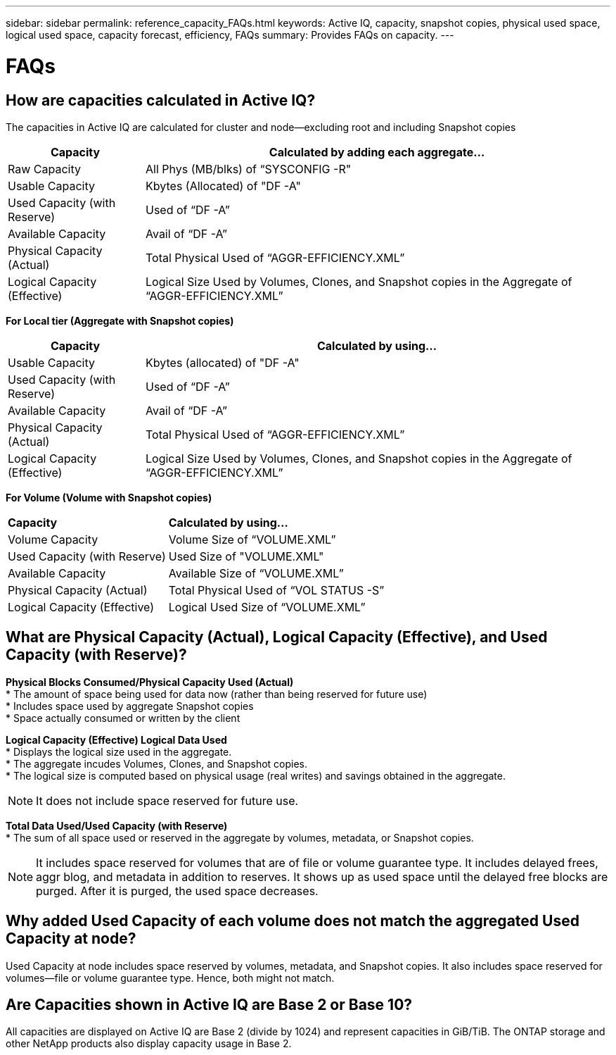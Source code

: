 ---
sidebar: sidebar
permalink: reference_capacity_FAQs.html
keywords: Active IQ, capacity, snapshot copies, physical used space, logical used space, capacity forecast, efficiency, FAQs
summary: Provides FAQs on capacity.
---

= FAQs
:hardbreaks:
:nofooter:
:icons: font
:linkattrs:
:imagesdir: ./media/

== How are capacities calculated in Active IQ?
The capacities in Active IQ are calculated for cluster and node—excluding root and including Snapshot copies
[%autowidth, indent=10]
|===
    |*Capacity*  | *Calculated by adding each aggregate…*

    |Raw Capacity | All Phys (MB/blks) of “SYSCONFIG -R"
    |Usable Capacity | Kbytes (Allocated) of "DF -A"
    |Used Capacity (with Reserve) | Used of   “DF -A”
    |Available Capacity | Avail of “DF -A”
    |Physical Capacity (Actual)| Total Physical Used of “AGGR-EFFICIENCY.XML”
    |Logical Capacity (Effective)| Logical Size Used by Volumes, Clones, and Snapshot copies in the Aggregate of “AGGR-EFFICIENCY.XML”
|===

*For Local tier (Aggregate with Snapshot copies)*
[%autowidth, indent=10]
|===
    |*Capacity*  | *Calculated by using…*

    |Usable Capacity | Kbytes (allocated) of "DF -A"
    |Used Capacity (with Reserve) | Used of   “DF -A”
    |Available Capacity| Avail of “DF -A”
    |Physical Capacity (Actual)| Total Physical Used of “AGGR-EFFICIENCY.XML”
    |Logical Capacity (Effective)| Logical Size Used by Volumes, Clones, and Snapshot copies in the Aggregate of “AGGR-EFFICIENCY.XML”
|===

*For Volume (Volume with Snapshot copies)*
[%autowidth, indent=10]
|===

    |*Capacity*  | *Calculated by using…*

    |Volume Capacity | Volume Size of “VOLUME.XML”
    |Used Capacity (with Reserve) | Used Size of "VOLUME.XML"
    |Available Capacity| Available Size of “VOLUME.XML”
    |Physical Capacity (Actual)| Total Physical Used of “VOL STATUS -S”
    |Logical Capacity (Effective)| Logical Used Size of “VOLUME.XML”
|===

== What are Physical Capacity (Actual), Logical Capacity (Effective), and Used Capacity (with Reserve)?

*Physical Blocks Consumed/Physical Capacity Used (Actual)*
* The amount of space being used for data now (rather than being reserved for future use)
* Includes space used by aggregate Snapshot copies
* Space actually consumed or written by the client

*Logical Capacity (Effective) Logical Data Used*
* Displays the logical size used in the aggregate.
* The aggregate incudes Volumes, Clones, and Snapshot copies.
* The logical size is computed based on physical usage (real writes) and savings obtained in the aggregate.

NOTE:	It does not include space reserved for future use.

*Total Data Used/Used Capacity (with Reserve)*
* The sum of all space used or reserved in the aggregate by volumes, metadata, or Snapshot copies.

NOTE: It includes space reserved for volumes that are of file or volume guarantee type. It includes delayed frees, aggr blog, and metadata in addition to reserves. It shows up as used space until the delayed free blocks are purged. After it is purged, the used space decreases.


== Why added Used Capacity of each volume does not match the aggregated Used Capacity at node?
Used Capacity at node includes space reserved by volumes, metadata, and Snapshot copies. It also includes space reserved for volumes—file or volume guarantee type. Hence, both might not match.

== Are Capacities shown in Active IQ are Base 2 or Base 10?
All capacities are displayed on Active IQ are Base 2 (divide by 1024) and represent capacities in GiB/TiB. The ONTAP storage and other NetApp products also display capacity usage in Base 2.
